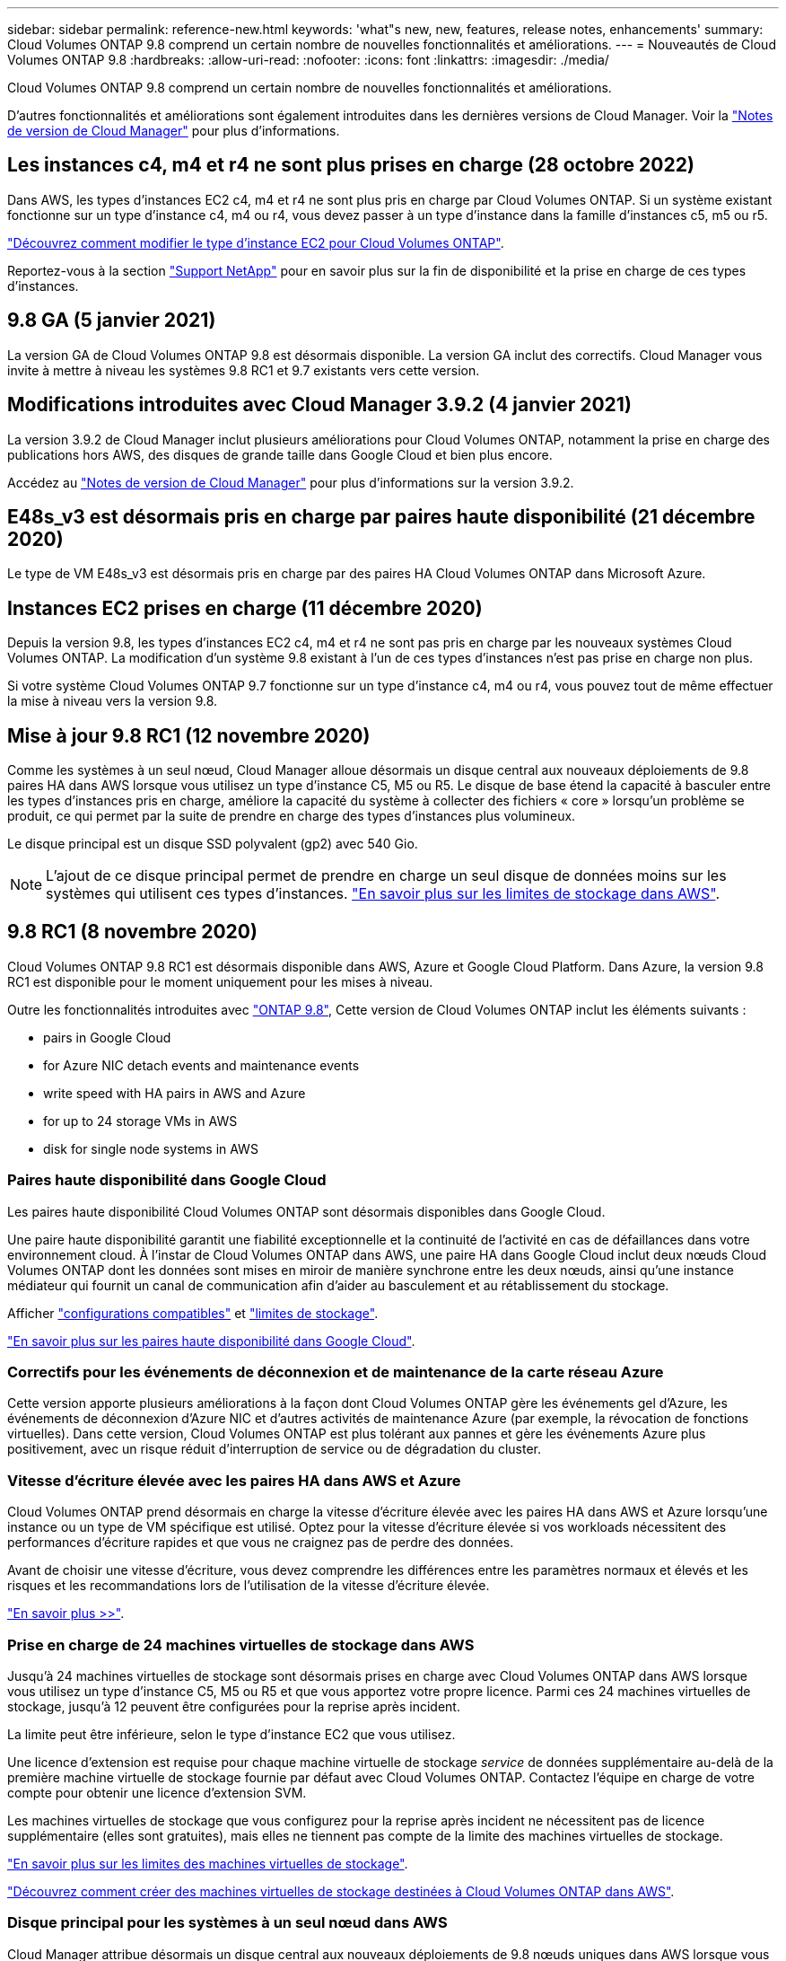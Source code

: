 ---
sidebar: sidebar 
permalink: reference-new.html 
keywords: 'what"s new, new, features, release notes, enhancements' 
summary: Cloud Volumes ONTAP 9.8 comprend un certain nombre de nouvelles fonctionnalités et améliorations. 
---
= Nouveautés de Cloud Volumes ONTAP 9.8
:hardbreaks:
:allow-uri-read: 
:nofooter: 
:icons: font
:linkattrs: 
:imagesdir: ./media/


[role="lead"]
Cloud Volumes ONTAP 9.8 comprend un certain nombre de nouvelles fonctionnalités et améliorations.

D'autres fonctionnalités et améliorations sont également introduites dans les dernières versions de Cloud Manager. Voir la https://docs.netapp.com/us-en/cloud-manager-cloud-volumes-ontap/whats-new.html["Notes de version de Cloud Manager"^] pour plus d'informations.



== Les instances c4, m4 et r4 ne sont plus prises en charge (28 octobre 2022)

Dans AWS, les types d'instances EC2 c4, m4 et r4 ne sont plus pris en charge par Cloud Volumes ONTAP. Si un système existant fonctionne sur un type d'instance c4, m4 ou r4, vous devez passer à un type d'instance dans la famille d'instances c5, m5 ou r5.

link:https://docs.netapp.com/us-en/cloud-manager-cloud-volumes-ontap/task-change-ec2-instance.html["Découvrez comment modifier le type d'instance EC2 pour Cloud Volumes ONTAP"^].

Reportez-vous à la section link:https://mysupport.netapp.com/info/communications/ECMLP2880231.html["Support NetApp"^] pour en savoir plus sur la fin de disponibilité et la prise en charge de ces types d'instances.



== 9.8 GA (5 janvier 2021)

La version GA de Cloud Volumes ONTAP 9.8 est désormais disponible. La version GA inclut des correctifs. Cloud Manager vous invite à mettre à niveau les systèmes 9.8 RC1 et 9.7 existants vers cette version.



== Modifications introduites avec Cloud Manager 3.9.2 (4 janvier 2021)

La version 3.9.2 de Cloud Manager inclut plusieurs améliorations pour Cloud Volumes ONTAP, notamment la prise en charge des publications hors AWS, des disques de grande taille dans Google Cloud et bien plus encore.

Accédez au https://docs.netapp.com/us-en/cloud-manager-cloud-volumes-ontap/whats-new.html["Notes de version de Cloud Manager"^] pour plus d'informations sur la version 3.9.2.



== E48s_v3 est désormais pris en charge par paires haute disponibilité (21 décembre 2020)

Le type de VM E48s_v3 est désormais pris en charge par des paires HA Cloud Volumes ONTAP dans Microsoft Azure.



== Instances EC2 prises en charge (11 décembre 2020)

Depuis la version 9.8, les types d'instances EC2 c4, m4 et r4 ne sont pas pris en charge par les nouveaux systèmes Cloud Volumes ONTAP. La modification d'un système 9.8 existant à l'un de ces types d'instances n'est pas prise en charge non plus.

Si votre système Cloud Volumes ONTAP 9.7 fonctionne sur un type d'instance c4, m4 ou r4, vous pouvez tout de même effectuer la mise à niveau vers la version 9.8.



== Mise à jour 9.8 RC1 (12 novembre 2020)

Comme les systèmes à un seul nœud, Cloud Manager alloue désormais un disque central aux nouveaux déploiements de 9.8 paires HA dans AWS lorsque vous utilisez un type d'instance C5, M5 ou R5. Le disque de base étend la capacité à basculer entre les types d'instances pris en charge, améliore la capacité du système à collecter des fichiers « core » lorsqu'un problème se produit, ce qui permet par la suite de prendre en charge des types d'instances plus volumineux.

Le disque principal est un disque SSD polyvalent (gp2) avec 540 Gio.


NOTE: L'ajout de ce disque principal permet de prendre en charge un seul disque de données moins sur les systèmes qui utilisent ces types d'instances. link:reference-limits-aws.html["En savoir plus sur les limites de stockage dans AWS"].



== 9.8 RC1 (8 novembre 2020)

Cloud Volumes ONTAP 9.8 RC1 est désormais disponible dans AWS, Azure et Google Cloud Platform. Dans Azure, la version 9.8 RC1 est disponible pour le moment uniquement pour les mises à niveau.

Outre les fonctionnalités introduites avec https://library.netapp.com/ecm/ecm_download_file/ECMLP2492508["ONTAP 9.8"^], Cette version de Cloud Volumes ONTAP inclut les éléments suivants :

*  pairs in Google Cloud
*  for Azure NIC detach events and maintenance events
*  write speed with HA pairs in AWS and Azure
*  for up to 24 storage VMs in AWS
*  disk for single node systems in AWS




=== Paires haute disponibilité dans Google Cloud

Les paires haute disponibilité Cloud Volumes ONTAP sont désormais disponibles dans Google Cloud.

Une paire haute disponibilité garantit une fiabilité exceptionnelle et la continuité de l'activité en cas de défaillances dans votre environnement cloud. À l'instar de Cloud Volumes ONTAP dans AWS, une paire HA dans Google Cloud inclut deux nœuds Cloud Volumes ONTAP dont les données sont mises en miroir de manière synchrone entre les deux nœuds, ainsi qu'une instance médiateur qui fournit un canal de communication afin d'aider au basculement et au rétablissement du stockage.

Afficher link:reference-configs-gcp.html["configurations compatibles"] et link:reference-limits-gcp.html["limites de stockage"].

https://docs.netapp.com/us-en/cloud-manager-cloud-volumes-ontap/concept-ha-google-cloud.html["En savoir plus sur les paires haute disponibilité dans Google Cloud"^].



=== Correctifs pour les événements de déconnexion et de maintenance de la carte réseau Azure

Cette version apporte plusieurs améliorations à la façon dont Cloud Volumes ONTAP gère les événements gel d'Azure, les événements de déconnexion d'Azure NIC et d'autres activités de maintenance Azure (par exemple, la révocation de fonctions virtuelles). Dans cette version, Cloud Volumes ONTAP est plus tolérant aux pannes et gère les événements Azure plus positivement, avec un risque réduit d'interruption de service ou de dégradation du cluster.



=== Vitesse d'écriture élevée avec les paires HA dans AWS et Azure

Cloud Volumes ONTAP prend désormais en charge la vitesse d'écriture élevée avec les paires HA dans AWS et Azure lorsqu'une instance ou un type de VM spécifique est utilisé. Optez pour la vitesse d'écriture élevée si vos workloads nécessitent des performances d'écriture rapides et que vous ne craignez pas de perdre des données.

Avant de choisir une vitesse d'écriture, vous devez comprendre les différences entre les paramètres normaux et élevés et les risques et les recommandations lors de l'utilisation de la vitesse d'écriture élevée.

https://docs.netapp.com/us-en/cloud-manager-cloud-volumes-ontap/concept-write-speed.html["En savoir plus >>"^].



=== Prise en charge de 24 machines virtuelles de stockage dans AWS

Jusqu'à 24 machines virtuelles de stockage sont désormais prises en charge avec Cloud Volumes ONTAP dans AWS lorsque vous utilisez un type d'instance C5, M5 ou R5 et que vous apportez votre propre licence. Parmi ces 24 machines virtuelles de stockage, jusqu'à 12 peuvent être configurées pour la reprise après incident.

La limite peut être inférieure, selon le type d'instance EC2 que vous utilisez.

Une licence d'extension est requise pour chaque machine virtuelle de stockage _service_ de données supplémentaire au-delà de la première machine virtuelle de stockage fournie par défaut avec Cloud Volumes ONTAP. Contactez l'équipe en charge de votre compte pour obtenir une licence d'extension SVM.

Les machines virtuelles de stockage que vous configurez pour la reprise après incident ne nécessitent pas de licence supplémentaire (elles sont gratuites), mais elles ne tiennent pas compte de la limite des machines virtuelles de stockage.

link:reference-limits-aws.html["En savoir plus sur les limites des machines virtuelles de stockage"].

https://docs.netapp.com/us-en/cloud-manager-cloud-volumes-ontap/task-managing-svms-aws.html["Découvrez comment créer des machines virtuelles de stockage destinées à Cloud Volumes ONTAP dans AWS"^].



=== Disque principal pour les systèmes à un seul nœud dans AWS

Cloud Manager attribue désormais un disque central aux nouveaux déploiements de 9.8 nœuds uniques dans AWS lorsque vous utilisez un type d'instance C5, M5 ou R5. Le disque de base étend la capacité à basculer entre les types d'instances pris en charge, améliore la capacité du système à collecter des fichiers « core » lorsqu'un problème se produit, ce qui permet par la suite de prendre en charge des types d'instances plus volumineux.

Le disque principal est un disque SSD polyvalent (gp2) avec 540 Gio.


NOTE: L'ajout de ce disque « core » prend en charge un seul disque de données, les systèmes à un nœud unique qui utilisent ces types d'instances. link:reference-limits-aws.html["En savoir plus sur les limites de stockage dans AWS"].



== Version requise de Cloud Manager Connector

Cloud Manager Connector doit exécuter la version 3.9.0 ou ultérieure pour déployer de nouveaux systèmes Cloud Volumes ONTAP 9.8 et mettre à niveau les systèmes existants vers la version 9.8.



== Notes de mise à niveau

* La mise à niveau d'Cloud Volumes ONTAP doit être effectuée depuis Cloud Manager. Vous ne devez pas mettre à niveau Cloud Volumes ONTAP à l'aide de System Manager ou de l'interface de ligne de commandes. Cela peut affecter la stabilité du système.
* Vous pouvez effectuer la mise à niveau vers Cloud Volumes ONTAP 9.8 à partir de la version 9.7. Cloud Manager vous invite à mettre à niveau vos systèmes Cloud Volumes ONTAP 9.7 existants vers la version 9.8.
+
http://docs.netapp.com/us-en/cloud-manager-cloud-volumes-ontap/task-updating-ontap-cloud.html["Découvrez comment effectuer la mise à niveau lorsque Cloud Manager vous informe"^].

* La mise à niveau d'un système à un nœud unique permet de mettre le système hors ligne pendant 25 minutes au cours desquelles les E/S sont interrompues.
* La mise à niveau d'une paire haute disponibilité s'effectue sans interruption et les E/S sont continues. Au cours de ce processus de mise à niveau sans interruption, chaque nœud est mis à niveau en tandem afin de continuer à traiter les E/S aux clients.

